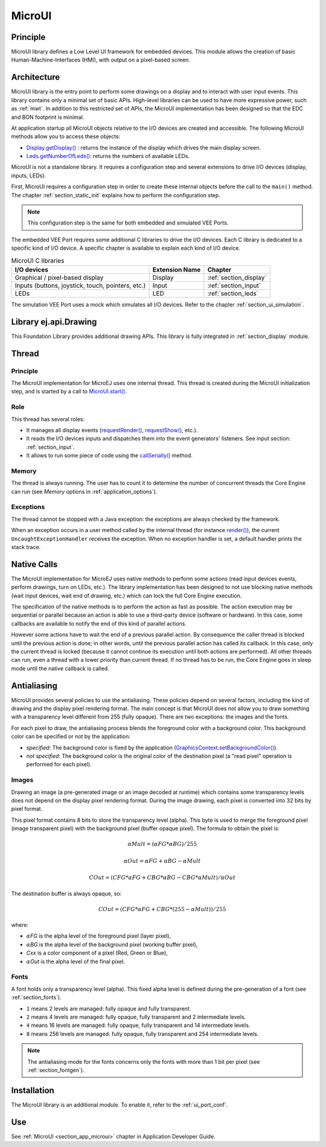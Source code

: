 .. _section_microui:

=======
MicroUI
=======


Principle
=========

MicroUI library defines a Low Level UI framework for embedded devices.
This module allows the creation of basic Human-Machine-Interfaces (HMI), with output on a pixel-based screen.

.. _section_architecture:

Architecture
============

MicroUI library is the entry point to perform some drawings on a display and to interact with user input events.
This library contains only a minimal set of basic APIs.
High-level libraries can be used to have more expressive power, such as :ref:`mwt`.
In addition to this restricted set of APIs, the MicroUI implementation has been designed so that the EDC and BON footprint is minimal.

At application startup all MicroUI objects relative to the I/O devices are created and accessible.
The following MicroUI methods allow you to access these objects:

-  `Display.getDisplay()`_ : returns the instance of the display which drives the main display screen.

-  `Leds.getNumberOfLeds()`_: returns the numbers of available LEDs.

MicroUI is not a standalone library.
It requires a configuration step and several extensions to drive I/O devices (display, inputs, LEDs).

First, MicroUI requires a configuration step in order to create these internal objects before the call to the ``main()`` method.
The chapter :ref:`section_static_init` explains how to perform the configuration step.

.. note::

   This configuration step is the same for both embedded and simulated VEE Ports.

The embedded VEE Port requires some additional C libraries to drive the I/O devices.
Each C library is dedicated to a specific kind of I/O device.
A specific chapter is available to explain each kind of I/O device.

.. table:: MicroUI C libraries

   +-------------------------------------------+-----------------+----------------------------+
   | I/O devices                               | Extension Name  | Chapter                    |
   +===========================================+=================+============================+
   | Graphical / pixel-based display           | Display         | :ref:`section_display`     |
   +-------------------------------------------+-----------------+----------------------------+
   | Inputs (buttons, joystick, touch,         | Input           | :ref:`section_input`       |
   | pointers, etc.)                           |                 |                            |
   +-------------------------------------------+-----------------+----------------------------+
   | LEDs                                      | LED             | :ref:`section_leds`        |
   +-------------------------------------------+-----------------+----------------------------+

The simulation VEE Port uses a mock which simulates all I/O devices.
Refer to the chapter :ref:`section_ui_simulation`.

.. _Display.getDisplay(): https://repository.microej.com/javadoc/microej_5.x/apis/ej/microui/display/Display.html#getDisplay--
.. _Leds.getNumberOfLeds(): https://repository.microej.com/javadoc/microej_5.x/apis/ej/microui/led/Leds.html#getNumberOfLeds--

Library ej.api.Drawing
======================

This Foundation Library provides additional drawing APIs.
This library is fully integrated in :ref:`section_display` module.

.. It requires an implementation of its Abstraction Layer API: ``LLDW_PAINTER_impl.h``. These functions are implemented in the Abstraction Layer implementation module `com.microej.clibrary.llimpl#microui <https://repository.microej.com/modules/com/microej/clibrary/llimpl/microui>`_. Like MicroUI painter's natives, the functions are redirected to ``dw_drawing.h``. A default implementation of these functions is available in Software Algorithms module (in weak). This allows the BSP to override one or several APIs.

Thread
=======

Principle
---------

The MicroUI implementation for MicroEJ uses one internal thread.
This thread is created during the MicroUI initialization step, and is started by a call to `MicroUI.start()`_.

.. _MicroUI.start(): https://repository.microej.com/javadoc/microej_5.x/apis/ej/microui/MicroUI.html#start--

Role
----

This thread has several roles:

- It manages all display events (`requestRender()`_, `requestShow()`_, etc.).
- It reads the I/O devices inputs and dispatches them into the event generators' listeners. See input section: :ref:`section_input`.
- It allows to run some piece of code using the `callSerially()`_ method.

.. _requestRender(): https://repository.microej.com/javadoc/microej_5.x/apis/ej/microui/display/Display.html#requestRender--
.. _requestShow(): https://repository.microej.com/javadoc/microej_5.x/apis/ej/microui/display/Display.html#requestShow-ej.microui.display.Displayable-
.. _callSerially(): https://repository.microej.com/javadoc/microej_5.x/apis/ej/microui/MicroUI.html#callSerially-java.lang.Runnable-

Memory
------

The thread is always running.
The user has to count it to determine the number of concurrent threads the Core Engine can run (see *Memory* options in :ref:`application_options`).

Exceptions
----------

The thread cannot be stopped with a Java exception: the exceptions are always checked by the framework.

When an exception occurs in a user method called by the internal thread (for instance `render()`_), the current ``UncaughtExceptionHandler`` receives the exception.
When no exception handler is set, a default handler prints the stack trace.

.. _render(): https://repository.microej.com/javadoc/microej_5.x/apis/ej/microui/display/Displayable.html#render-ej.microui.display.GraphicsContext-

.. _section_microui_native_calls:

Native Calls
============

The MicroUI implementation for MicroEJ uses native methods to perform some actions (read input devices events, perform drawings, turn on LEDs, etc.).
The library implementation has been designed to not use blocking native methods (wait input devices, wait end of drawing, etc.) which can lock the full Core Engine execution.

The specification of the native methods is to perform the action as fast as possible.
The action execution may be sequential or parallel because an action is able to use a third-party device (software or hardware).
In this case, some callbacks are available to notify the end of this kind of parallel actions.

However some actions have to wait the end of a previous parallel action.
By consequence the caller thread is blocked until the previous action is done; in other words, until the previous parallel action has called its callback.
In this case, only the current thread is locked (because it cannot continue its execution until both actions are performed).
All other threads can run, even a thread with a lower priority than current thread.
If no thread has to be run, the Core Engine goes in sleep mode until the native callback is called.

Antialiasing
============

MicroUI provides several policies to use the antialiasing.
These policies depend on several factors, including the kind of drawing and the display pixel rendering format.
The main concept is that MicroUI does not allow you to draw something with a transparency level different from 255 (fully opaque).
There are two exceptions: the images and the fonts.

For each pixel to draw, the antialiasing process blends the foreground color with a background color.
This background color can be specified or not by the application:

- *specified*: The background color is fixed by the application  (`GraphicsContext.setBackgroundColor()`_).
- *not specified*: The background color is the original color of the destination pixel (a "read pixel" operation is performed for each pixel).

.. _GraphicsContext.setBackgroundColor(): https://repository.microej.com/javadoc/microej_5.x/apis/ej/microui/display/GraphicsContext.html#setBackgroundColor-int-

Images
------

Drawing an image (a pre-generated image or an image decoded at runtime) which contains some transparency levels does not depend on the display pixel rendering format.
During the image drawing, each pixel is converted into 32 bits by pixel format.

This pixel format contains 8 bits to store the transparency level (alpha).
This byte is used to merge the foreground pixel (image transparent pixel) with the background pixel (buffer opaque pixel).
The formula to obtain the pixel is:

.. math::

   {\alpha}Mult = ({\alpha}FG * {\alpha}BG) / 255

.. math::

   {\alpha}Out = {\alpha}FG + {\alpha}BG - {\alpha}Mult

.. math::

   COut = (CFG * {\alpha}FG + CBG * {\alpha}BG - CBG * {\alpha}Mult) / {\alpha}Out 

The destination buffer is always opaque, so:

.. math::

   COut = (CFG * {\alpha}FG + CBG * (255 - {\alpha}Mult)) / 255

where:

-  :math:`{\alpha}`\ *FG* is the alpha level of the foreground pixel (layer pixel),
-  :math:`{\alpha}`\ *BG* is the alpha level of the background pixel (working buffer pixel),
-  *Cxx* is a color component of a pixel (Red, Green or Blue),
-  :math:`{\alpha}`\ *Out* is the alpha level of the final pixel.

Fonts
-----

A font holds only a transparency level (alpha).
This fixed alpha level is defined during the pre-generation of a font (see :ref:`section_fonts`).

-  ``1`` means 2 levels are managed: fully opaque and fully transparent.

-  ``2`` means 4 levels are managed: fully opaque, fully transparent and
   2 intermediate levels.

-  ``4`` means 16 levels are managed: fully opaque, fully transparent
   and 14 intermediate levels.

-  ``8`` means 256 levels are managed: fully opaque, fully transparent
   and 254 intermediate levels.

.. note:: The antialiasing mode for the fonts concerns only the fonts with more than 1 bit per pixel (see :ref:`section_fontgen`).

.. _section_microui_installation:

Installation
============

The MicroUI library is an additional module.
To enable it, refer to the :ref:`ui_port_conf`. 

Use
===

See :ref:`MicroUI <section_app_microui>` chapter in Application Developer Guide.

..
   | Copyright 2008-2025, MicroEJ Corp. Content in this space is free 
   for read and redistribute. Except if otherwise stated, modification 
   is subject to MicroEJ Corp prior approval.
   | MicroEJ is a trademark of MicroEJ Corp. All other trademarks and 
   copyrights are the property of their respective owners.
